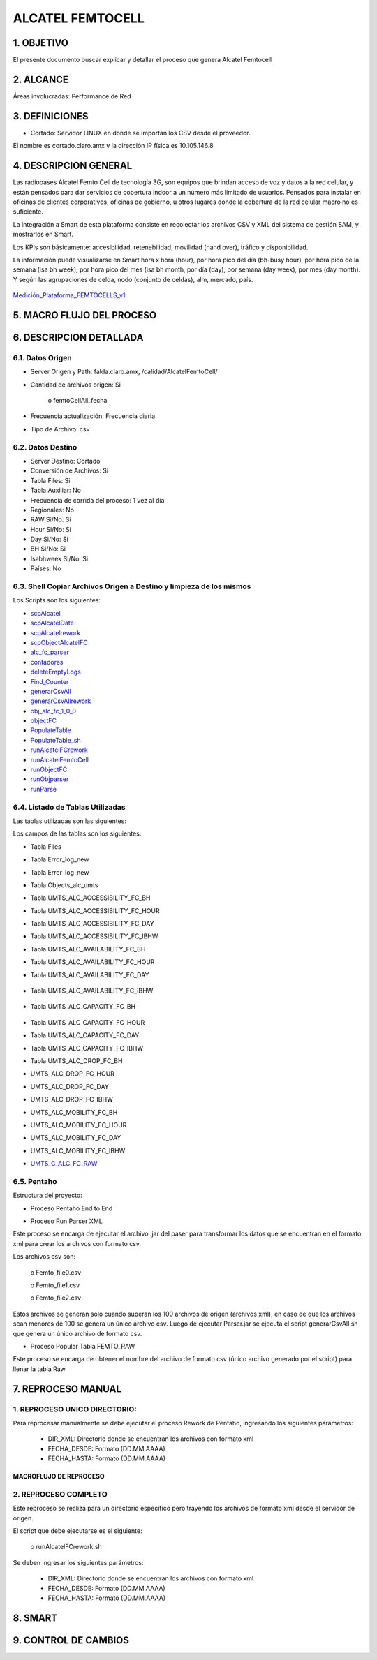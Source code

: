 
ALCATEL FEMTOCELL
=================

1.	OBJETIVO
------------

El presente documento buscar explicar y detallar el proceso que genera Alcatel Femtocell

2.	ALCANCE 
-----------

Áreas involucradas: Performance de Red

3.	DEFINICIONES
----------------

•	Cortado: Servidor LINUX en donde se importan los CSV desde el proveedor.
El nombre es cortado.claro.amx y la dirección IP física es 10.105.146.8

4.	DESCRIPCION GENERAL
-----------------------

Las radiobases Alcatel Femto Cell de tecnología 3G, son equipos que brindan acceso de voz y datos a la red celular, y están pensados para dar servicios de cobertura indoor a un número más limitado de usuarios.  Pensados para instalar en oficinas de clientes corporativos, oficinas de gobierno, u otros lugares donde la cobertura de la red celular macro no es suficiente.
 
La integración a Smart de esta plataforma consiste en recolectar los archivos CSV y XML del sistema de gestión SAM, y mostrarlos en Smart. 
 
Los KPIs son básicamente: accesibilidad, retenebilidad, movilidad (hand over), tráfico y disponibilidad. 
 
La información puede visualizarse en Smart hora x hora (hour), por hora pico del día (bh-busy hour), por hora pico de la semana (isa bh week), por hora pico del mes (isa bh month, por día (day), por semana (day week), por mes (day month).  Y según las agrupaciones de celda, nodo (conjunto de celdas), alm, mercado, país.

 .. _Medición_Plataforma_FEMTOCELLS_v1: ../_static/images/documentos/MediciónPlataformaFEMTOCELLS_v1.xlsx

Medición_Plataforma_FEMTOCELLS_v1_

5.	MACRO FLUJO DEL PROCESO 
---------------------------

.. image:: ../_static/images/femtoAlcatel/pag3.png
  :align: center


6.	DESCRIPCION DETALLADA 
-------------------------

6.1.	Datos Origen
********************

•	Server Origen y Path: falda.claro.amx, /calidad/AlcatelFemtoCell/

•	Cantidad de archivos origen: Si

					o	femtoCellAll_fecha

•	Frecuencia actualización: Frecuencia diaria

•	Tipo de Archivo: csv

6.2.	Datos Destino
*********************

•	Server Destino: Cortado

•	Conversión de Archivos: Si

•	Tabla Files: Si 

•	Tabla Auxiliar: No

•	Frecuencia de corrida del proceso: 1 vez al día

•	Regionales: No

•	RAW Si/No: Si

•	Hour Si/No: Si

•	Day Si/No: Si

•	BH Si/No: Si

•	Isabhweek  Si/No: Si

•	Países: No


6.3.	Shell Copiar Archivos Origen a Destino y limpieza de los mismos
***********************************************************************

Los Scripts son los siguientes: 

+	scpAlcatel_

+	scpAlcatelDate_ 

+	scpAlcatelrework_

+	scpObjectAlcatelFC_

+	alc_fc_parser_

+	contadores_

+	deleteEmptyLogs_

+	Find_Counter_

+	generarCsvAll_

+	generarCsvAllrework_

+	obj_alc_fc_1_0_0_

+	objectFC_

+	PopulateTable_

+	PopulateTable_sh_

+	runAlcatelFCrework_ 

+	runAlcatelFemtoCell_

+	runObjectFC_

+	runObjparser_

+	runParse_

.. _scpAlcatel: ../_static/images/femtoAlcatel/scpAlcatel.sh
.. _scpAlcatelDate: ../_static/images/femtoAlcatel/scpAlcatelDate.sh 
.. _scpAlcatelrework: ../_static/images/femtoAlcatel/scpAlcatelrework.sh 
.. _scpObjectAlcatelFC: ../_static/images/femtoAlcatel/scpObjectAlcatelFC.sh
.. _alc_fc_parser: ../_static/images/femtoAlcatel/alc_fc_parser.jar
.. _contadores:  ../_static/images/femtoAlcatel/contadores.properties
.. _deleteEmptyLogs: ../_static/images/femtoAlcatel/deleteEmptyLogs.sh
.. _Find_Counter: ../_static/images/femtoAlcatel/Find_Counter.jar 
.. _generarCsvAll: ../_static/images/femtoAlcatel/generarCsvAll.sh
.. _generarCsvAllrework: ../_static/images/femtoAlcatel/generarCsvAllrework.sh
.. _obj_alc_fc_1_0_0: ../_static/images/femtoAlcatel/obj_alc_fc_1_0_0.jar
.. _objectFC: ../_static/images/femtoAlcatel/objectFC.sh
.. _PopulateTable: ../_static/images/femtoAlcatel/PopulateTable.jar
.. _PopulateTable_sh: ../_static/images/femtoAlcatel/PopulateTable.sh
.. _runAlcatelFCrework: ../_static/images/femtoAlcatel/runAlcatelFCrework.sh
.. _runAlcatelFemtoCell: ../_static/images/femtoAlcatel/runAlcatelFemtoCell.sh
.. _runObjectFC: ../_static/images/femtoAlcatel/runObjectFC.sh
.. _runObjparser: ../_static/images/femtoAlcatel/runObjparser.sh
.. _runParse: ../_static/images/femtoAlcatel/runParse.sh


6.4.	Listado de Tablas Utilizadas
************************************

Las tablas utilizadas son las siguientes: 

.. image:: ../_static/images/femtoAlcatel/pag5.png
  :align: center


Los campos de las tablas son los siguientes: 

•	Tabla Files

.. image:: ../_static/images/femtoAlcatel/pag5.2.png
  :align: center

•	Tabla Error_log_new

.. image:: ../_static/images/femtoAlcatel/pag5.3.png
  :align: center

•	Tabla Error_log_new

.. image:: ../_static/images/femtoAlcatel/pag6.png
  :align: center

•	Tabla Objects_alc_umts

.. image:: ../_static/images/femtoAlcatel/pag6.2.png
  :align: center

•	Tabla  UMTS_ALC_ACCESSIBILITY_FC_BH

.. image:: ../_static/images/femtoAlcatel/pag7.png
  :align: center

•	Tabla UMTS_ALC_ACCESSIBILITY_FC_HOUR

.. image:: ../_static/images/femtoAlcatel/pag8.png
  :align: center

•	Tabla UMTS_ALC_ACCESSIBILITY_FC_DAY

.. image:: ../_static/images/femtoAlcatel/pag9.png
  :align: center

•	Tabla UMTS_ALC_ACCESSIBILITY_FC_IBHW

.. image:: ../_static/images/femtoAlcatel/pag10.png
  :align: center

•	Tabla UMTS_ALC_AVAILABILITY_FC_BH

.. image:: ../_static/images/femtoAlcatel/pag11.png
  :align: center

•	Tabla UMTS_ALC_AVAILABILITY_FC_HOUR

.. image:: ../_static/images/femtoAlcatel/pag11.2.png
  :align: center

•	Tabla UMTS_ALC_AVAILABILITY_FC_DAY

 .. image:: ../_static/images/femtoAlcatel/pag12.png
  :align: center

•	Tabla UMTS_ALC_AVAILABILITY_FC_IBHW

 .. image:: ../_static/images/femtoAlcatel/pag12.2.png
  :align: center

•	Tabla UMTS_ALC_CAPACITY_FC_BH

 .. image:: ../_static/images/femtoAlcatel/pag13.png
  :align: center

•	Tabla UMTS_ALC_CAPACITY_FC_HOUR

.. image:: ../_static/images/femtoAlcatel/pag14.png
  :align: center

•	Tabla UMTS_ALC_CAPACITY_FC_DAY

.. image:: ../_static/images/femtoAlcatel/pag15.png
  :align: center

•	Tabla UMTS_ALC_CAPACITY_FC_IBHW


.. image:: ../_static/images/femtoAlcatel/pag16.png
  :align: center

•	Tabla UMTS_ALC_DROP_FC_BH

.. image:: ../_static/images/femtoAlcatel/pag17.png
  :align: center

•	UMTS_ALC_DROP_FC_HOUR

.. image:: ../_static/images/femtoAlcatel/pag17.2.png
  :align: center

•	UMTS_ALC_DROP_FC_DAY

.. image:: ../_static/images/femtoAlcatel/pag18.png
  :align: center

•	UMTS_ALC_DROP_FC_IBHW

.. image:: ../_static/images/femtoAlcatel/pag18.2.png
  :align: center

•	UMTS_ALC_MOBILITY_FC_BH

.. image:: ../_static/images/femtoAlcatel/pag19.png
  :align: center

•	UMTS_ALC_MOBILITY_FC_HOUR

.. image:: ../_static/images/femtoAlcatel/pag20.png
  :align: center


•	UMTS_ALC_MOBILITY_FC_DAY

.. image:: ../_static/images/femtoAlcatel/pag21.png
  :align: center

•	UMTS_ALC_MOBILITY_FC_IBHW

.. image:: ../_static/images/femtoAlcatel/pag22.png
  :align: center

.. _UMTS_C_ALC_FC_RAW: ../_static/images/femtoAlcatel/UMTS_C_ALC_FC_RAW

*	UMTS_C_ALC_FC_RAW_


6.5.	Pentaho 
***************

Estructura del proyecto:

.. image:: ../_static/images/femtoAlcatel/pag23.png
  :align: center

•	Proceso Pentaho End to End 

.. image:: ../_static/images/femtoAlcatel/pag23.2.png
  :align: center

•	Proceso Run Parser XML

Este proceso se encarga de ejecutar el archivo .jar del paser para transformar los datos que se encuentran en el formato xml para crear los archivos con formato csv.

Los archivos csv son: 

	o	Femto_file0.csv

	o	Femto_file1.csv

	o	Femto_file2.csv

Estos archivos se generan solo cuando superan los 100 archivos de origen (archivos xml), en caso de que  los archivos sean menores de 100 se genera un único archivo csv. 
Luego de ejecutar Parser.jar se ejecuta el script generarCsvAll.sh que genera un único archivo de formato csv.

.. image:: ../_static/images/femtoAlcatel/pag24.png
  :align: center

•	Proceso Popular Tabla FEMTO_RAW

Este proceso se encarga de obtener el nombre del archivo  de formato csv (único archivo generado por el script) para llenar la tabla Raw.

.. image:: ../_static/images/femtoAlcatel/pag24.2.png
  :align: center

7.	REPROCESO MANUAL
--------------------

1.	REPROCESO UNICO DIRECTORIO: 
*******************************

Para reprocesar manualmente se debe ejecutar el proceso Rework de Pentaho, ingresando los siguientes parámetros: 

	•	DIR_XML: Directorio donde se encuentran los archivos con formato xml
	•	FECHA_DESDE: Formato (DD.MM.AAAA)
	•	FECHA_HASTA: Formato (DD.MM.AAAA)

.. image:: ../_static/images/femtoAlcatel/pag25.png
  :align: center

MACROFLUJO DE REPROCESO
;;;;;;;;;;;;;;;;;;;;;;;

.. image:: ../_static/images/femtoAlcatel/pag25.2.png
  :align: center

2.	REPROCESO COMPLETO
**********************

Este reproceso se realiza para un directorio especifico pero trayendo los archivos de formato xml desde el servidor de origen.

El script que debe ejecutarse es el siguiente: 

	o	runAlcatelFCrework.sh 

Se deben ingresar los siguientes parámetros:

	•	DIR_XML: Directorio donde se encuentran los archivos con formato xml
	•	FECHA_DESDE: Formato (DD.MM.AAAA)
	•	FECHA_HASTA: Formato (DD.MM.AAAA)

8.	SMART
---------

.. image:: ../_static/images/femtoAlcatel/pag26.png
  :align: center

.. image:: ../_static/images/femtoAlcatel/pag26.2.png
  :align: center

9. CONTROL DE CAMBIOS
---------------------                         

.. raw:: html 

   <style type="text/css">
    table {
       border:2px solid red;
       border-collapse:separate;
       }
    th, td {
       border:1px solid red;
       padding:10px;
       }
  </style>

  <table border="3">
  <tr>
    <th>Fecha</th>
    <th>Responsable</th>
    <th>Ticket Jira</th>
    <th>Detalle</th>
    <th>Repositorio</th>
  </tr>
  <tr>
    <td> 28/12/2016 </td>
    <td> Marcelo Carrasco </td>
    <td> <p><a href="http://jira.harriague.com.ar/jira/browse/CL-670"> CL-670 </a></p>  </td>
    <td> Se crearon las estructuras y los procesos necesarios para su ejecución diaria </td>
    <td> </td>
  </tr>
  <tr>
    <td> 17/01/2017 </td>
    <td> Martin Champarini </td>
    <td>  <p><a href="http://jira.harriague.com.ar/jira/browse/CL-669"> CL-669 </a></p>  </td>
    <td> Se corrigieron los campos de la tabla objetos  </td>
    <td></td>
    
  </tr>
  </table>